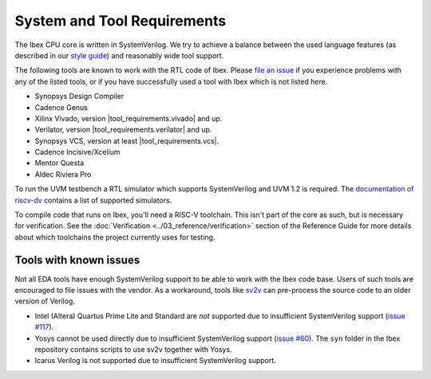 System and Tool Requirements
============================

The Ibex CPU core is written in SystemVerilog.
We try to achieve a balance between the used language features (as described in our `style guide <https://github.com/lowRISC/style-guides/blob/master/VerilogCodingStyle.md>`_) and reasonably wide tool support.

The following tools are known to work with the RTL code of Ibex.
Please `file an issue <https://github.com/lowRISC/ibex/issues>`_ if you experience problems with any of the listed tools, or if you have successfully used a tool with Ibex which is not listed here.

- Synopsys Design Compiler
- Cadence Genus
- Xilinx Vivado, version |tool_requirements.vivado| and up.
- Verilator, version |tool_requirements.verilator| and up.
- Synopsys VCS, version at least |tool_requirements.vcs|.
- Cadence Incisive/Xcelium
- Mentor Questa
- Aldec Riviera Pro

To run the UVM testbench a RTL simulator which supports SystemVerilog and UVM 1.2 is required.
The `documentation of riscv-dv <https://github.com/google/riscv-dv#prerequisites>`_ contains a list of supported simulators.

To compile code that runs on Ibex, you'll need a RISC-V toolchain.
This isn't part of the core as such, but is necessary for verification.
See the :doc:`Verification <../03_reference/verification>` section of the Reference Guide for more details about which toolchains the project currently uses for testing.

Tools with known issues
-----------------------

Not all EDA tools have enough SystemVerilog support to be able to work with the Ibex code base.
Users of such tools are encouraged to file issues with the vendor.
As a workaround, tools like `sv2v <https://github.com/zachjs/sv2v>`_ can pre-process the source code to an older version of Verilog.

- Intel (Altera) Quartus Prime Lite and Standard are *not* supported due to insufficient SystemVerilog support
  (`issue #117 <https://github.com/lowRISC/ibex/issues/117>`_).
- Yosys cannot be used directly due to insufficient SystemVerilog support
  (`issue #60 <https://github.com/lowRISC/ibex/issues/60>`_).
  The ``syn`` folder in the Ibex repository contains scripts to use sv2v together with Yosys.
- Icarus Verilog is not supported due to insufficient SystemVerilog support.
